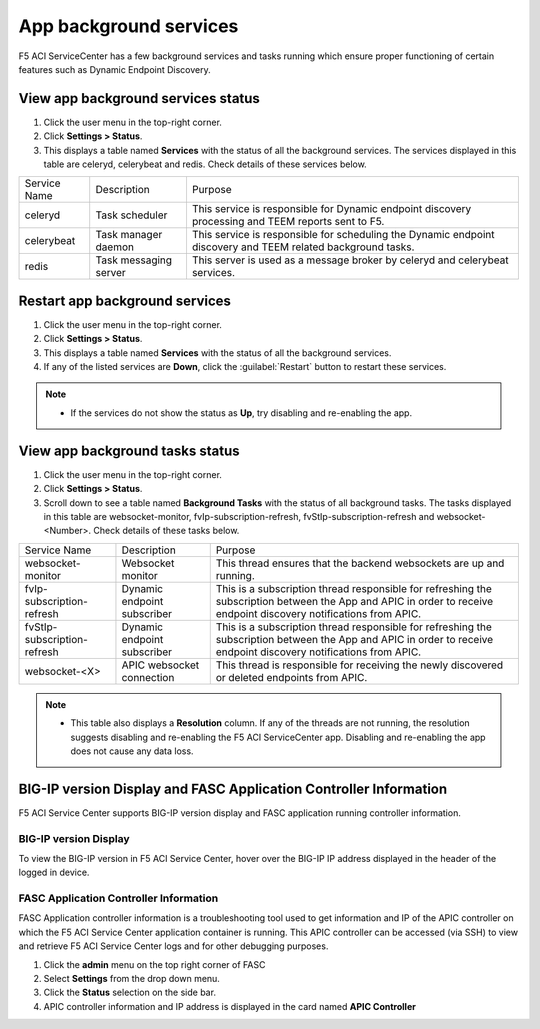 App background services
=======================

F5 ACI ServiceCenter has a few background services and tasks running which ensure proper functioning of certain features such as Dynamic Endpoint Discovery. 

View app background services status
```````````````````````````````````
1. Click the user menu in the top-right corner.

2. Click **Settings > Status**.

3. This displays a table named **Services** with the status of all the background services. The services displayed in this table are celeryd, celerybeat and redis. Check details of these services below.


+--------------+-----------------------+--------------------------------------------------------------------------------------------------------------+
| Service Name | Description           | Purpose                                                                                                      |
+--------------+-----------------------+--------------------------------------------------------------------------------------------------------------+
| celeryd      | Task scheduler        | This service is responsible for Dynamic endpoint discovery processing and TEEM reports sent to F5.           |
+--------------+-----------------------+--------------------------------------------------------------------------------------------------------------+
| celerybeat   | Task manager daemon   | This service is responsible for scheduling the Dynamic endpoint discovery and TEEM related background tasks. |
+--------------+-----------------------+--------------------------------------------------------------------------------------------------------------+
| redis        | Task messaging server | This server is used as a message broker by celeryd and celerybeat services.                                  |
+--------------+-----------------------+--------------------------------------------------------------------------------------------------------------+

Restart app background services
```````````````````````````````
1. Click the user menu in the top-right corner.

2. Click **Settings > Status**.

3. This displays a table named **Services** with the status of all the background services.

4. If any of the listed services are **Down**, click the :guilabel:`Restart` button to restart these services.

.. note::

   - If the services do not show the status as **Up**, try disabling and re-enabling the app. 
 
 
View app background tasks status
````````````````````````````````
1. Click the user menu in the top-right corner.

2. Click **Settings > Status**.

3. Scroll down to see a table named **Background Tasks** with the status of all background tasks. The tasks displayed in this table are websocket-monitor, fvIp-subscription-refresh, fvStIp-subscription-refresh and websocket-<Number>. Check details of these tasks below.

+-----------------------------+-----------------------------+--------------------------------------------------------------------------------------------------------------------------------------------------------------------+
| Service Name                | Description                 | Purpose                                                                                                                                                            |
+-----------------------------+-----------------------------+--------------------------------------------------------------------------------------------------------------------------------------------------------------------+
| websocket-monitor           | Websocket monitor           | This thread ensures that the backend websockets are up and running.                                                                                                |
+-----------------------------+-----------------------------+--------------------------------------------------------------------------------------------------------------------------------------------------------------------+
| fvIp-subscription-refresh   | Dynamic endpoint subscriber | This is a subscription thread responsible for refreshing the subscription between the App and APIC in order to receive endpoint discovery notifications from APIC. |
+-----------------------------+-----------------------------+--------------------------------------------------------------------------------------------------------------------------------------------------------------------+ 
| fvStIp-subscription-refresh | Dynamic endpoint subscriber | This is a subscription thread responsible for refreshing the subscription between the App and APIC in order to receive endpoint discovery notifications from APIC. |
+-----------------------------+-----------------------------+--------------------------------------------------------------------------------------------------------------------------------------------------------------------+
| websocket-<X>               | APIC websocket connection   | This thread is responsible for receiving the newly discovered or deleted endpoints from APIC.                                                                      | 
+-----------------------------+-----------------------------+--------------------------------------------------------------------------------------------------------------------------------------------------------------------+

.. note::
   
   - This table also displays a **Resolution** column. If any of the threads are not running, the resolution suggests disabling and re-enabling the F5 ACI ServiceCenter app. Disabling and re-enabling the app does not cause any data loss.

BIG-IP version Display and FASC Application Controller Information
``````````````````````````````````````````````````````````````````
F5 ACI Service Center supports BIG-IP version display and FASC application running controller information.

BIG-IP version Display
------------------------
To view the BIG-IP version in F5 ACI Service Center, hover over the BIG-IP IP address displayed in the header of the logged in device.

FASC Application Controller Information
-------------------------------------------
FASC Application controller information is a troubleshooting tool used to get information and IP of the APIC controller on which the F5 ACI Service Center application container is running. This APIC controller can be accessed (via SSH) to view and retrieve  F5 ACI Service Center logs and for other debugging purposes.

1. Click the **admin** menu on the top right corner of FASC

2. Select **Settings** from the drop down menu.

3. Click the **Status** selection on the side bar.

4. APIC controller information and IP address is displayed in the card named **APIC Controller**
